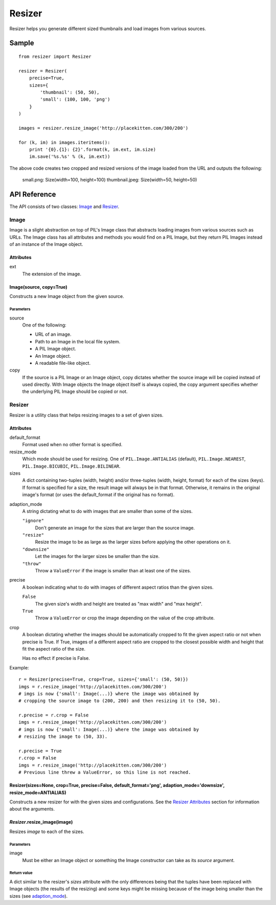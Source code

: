 =======
Resizer
=======

Resizer helps you generate different sized thumbnails and load images from
various sources.

------
Sample
------
::

    from resizer import Resizer

    resizer = Resizer(
        precise=True,
        sizes={
            'thumbnail': (50, 50),
            'small': (100, 100, 'png')
        }
    )

    images = resizer.resize_image('http://placekitten.com/300/200')

    for (k, im) in images.iteritems():
        print '{0}.{1}: {2}'.format(k, im.ext, im.size)
        im.save('%s.%s' % (k, im.ext))

The above code creates two cropped and resized versions of the image loaded
from the URL and outputs the following:

    small.png: Size(width=100, height=100)
    thumbnail.jpeg: Size(width=50, height=50)

-------------
API Reference
-------------

The API consists of two classes: Image_ and Resizer_.

.. _Image:

Image
=====

Image is a slight abstraction on top of PIL's Image class that abstracts
loading images from various sources such as URLs. The Image class has all
attributes and methods you would find on a PIL Image, but they return PIL
Images instead of an instance of the Image object.

Attributes
----------

ext
    The extension of the image.

Image(source, copy=True)
------------------------

Constructs a new Image object from the given source.

Parameters
~~~~~~~~~~

source
    One of the following:

    - URL of an image.

    - Path to an Image in the local file system.

    - A PIL Image object.

    - An Image object.

    - A readable file-like object.

copy
    If the source is a PIL Image or an Image object, copy dictates whether the
    source image will be copied instead of used directly. With Image objects
    the Image object itself is always copied, the copy argument specifies
    whether the underlying PIL Image should be copied or not.

.. _Resizer:

Resizer
=======

Resizer is a utility class that helps resizing images to a set of given sizes.

.. _Resizer Attributes:

Attributes
----------

default_format
    Format used when no other format is specified.

resize_mode
    Which mode should be used for resizing. One of ``PIL.Image.ANTIALIAS``
    (default), ``PIL.Image.NEAREST``, ``PIL.Image.BICUBIC``,
    ``PIL.Image.BILINEAR``.

sizes
    A dict containing two-tuples (width, height) and/or three-tuples (width,
    height, format) for each of the sizes (keys). If format is specified for a
    size, the result image will always be in that format. Otherwise, it remains
    in the original image's format (or uses the default_format if the original
    has no format).

.. _adaption_mode:

adaption_mode
    A string dictating what to do with images that are smaller than some of the
    sizes.

    ``"ignore"``
        Don't generate an image for the sizes that are larger than the source
        image.

    ``"resize"``
        Resize the image to be as large as the larger sizes before applying the
        other operations on it.

    ``"downsize"``
        Let the images for the larger sizes be smaller than the size.

    ``"throw"``
        Throw a ``ValueError`` if the image is smaller than at least one of the
        sizes.

precise
    A boolean indicating what to do with images of different aspect ratios than
    the given sizes.

    ``False``
        The given size's width and height are treated as "max width" and "max
        height".

    ``True``
        Throw a ``ValueError`` or crop the image depending on the value of the
        crop attribute.

crop
    A boolean dictating whether the images should be automatically cropped to
    fit the given aspect ratio or not when precise is True. If True, images of
    a different aspect ratio are cropped to the closest possible width and
    height that fit the aspect ratio of the size.

    Has no effect if precise is False.

Example::

    r = Resizer(precise=True, crop=True, sizes={'small': (50, 50)})
    imgs = r.resize_image('http://placekitten.com/300/200')
    # imgs is now {'small': Image(...)} where the image was obtained by
    # cropping the source image to (200, 200) and then resizing it to (50, 50).

    r.precise = r.crop = False
    imgs = r.resize_image('http://placekitten.com/300/200')
    # imgs is now {'small': Image(...)} where the image was obtained by
    # resizing the image to (50, 33).

    r.precise = True
    r.crop = False
    imgs = r.resize_image('http://placekitten.com/300/200')
    # Previous line threw a ValueError, so this line is not reached.

Resizer(sizes=None, crop=True, precise=False, default_format='png', adaption_mode='downsize', resize_mode=ANTIALIAS)
---------------------------------------------------------------------------------------------------------------------

Constructs a new resizer for with the given sizes and configurations. See the
`Resizer Attributes`_ section for information about the arguments.


*Resizer*.resize_image(image)
-----------------------------

Resizes *image* to each of the sizes.

Parameters
~~~~~~~~~~

image
    Must be either an Image object or something the Image constructor can take
    as its *source* argument.

Return value
~~~~~~~~~~~~

A dict similar to the resizer's *sizes* attribute with the only differences
being that the tuples have been replaced with Image objects (the results of the
resizing) and some keys might be missing because of the image being smaller
than the sizes (see adaption_mode_).
